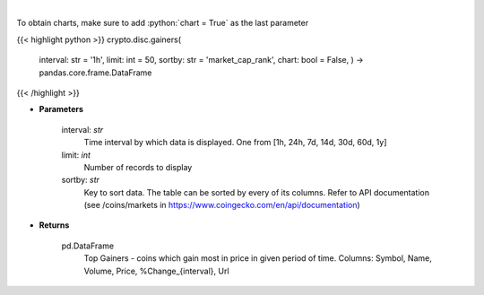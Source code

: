 .. role:: python(code)
    :language: python
    :class: highlight

|

.. raw:: html

    <h3>
    > Shows Largest Gainers - coins which gain the most in given period. [Source: CoinGecko]
    </h3>

To obtain charts, make sure to add :python:`chart = True` as the last parameter

{{< highlight python >}}
crypto.disc.gainers(
    interval: str = '1h',
    limit: int = 50,
    sortby: str = 'market\_cap\_rank', chart: bool = False,
    ) -> pandas.core.frame.DataFrame
{{< /highlight >}}

* **Parameters**

    interval: *str*
        Time interval by which data is displayed. One from [1h, 24h, 7d, 14d, 30d, 60d, 1y]
    limit: *int*
        Number of records to display
    sortby: *str*
        Key to sort data. The table can be sorted by every of its columns. Refer to
        API documentation (see /coins/markets in https://www.coingecko.com/en/api/documentation)

    
* **Returns**

    pd.DataFrame
        Top Gainers  - coins which gain most in price in given period of time.
        Columns: Symbol, Name, Volume, Price, %Change_{interval}, Url
    